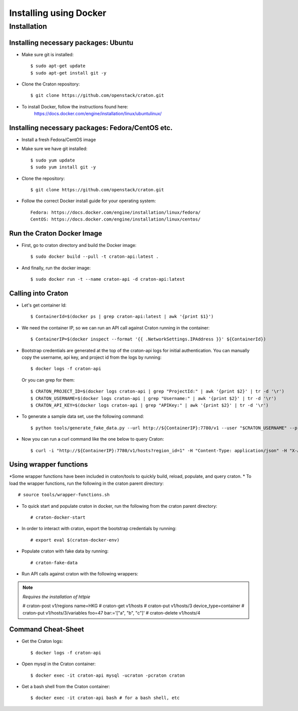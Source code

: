 
=======================
Installing using Docker
=======================

Installation
============

-------------------------------------
Installing necessary packages: Ubuntu
-------------------------------------


* Make sure git is installed::

    $ sudo apt-get update
    $ sudo apt-get install git -y

* Clone the Craton repository::

    $ git clone https://github.com/openstack/craton.git

* To install Docker, follow the instructions found here:
    https://docs.docker.com/engine/installation/linux/ubuntulinux/


-------------------------------------------------
Installing necessary packages: Fedora/CentOS etc.
-------------------------------------------------


* Install a fresh Fedora/CentOS image

* Make sure we have git installed::

    $ sudo yum update
    $ sudo yum install git -y

* Clone the repository::

    $ git clone https://github.com/openstack/craton.git

* Follow the correct Docker install guide for your operating system::

    Fedora: https://docs.docker.com/engine/installation/linux/fedora/
    CentOS: https://docs.docker.com/engine/installation/linux/centos/


---------------------------
Run the Craton Docker Image
---------------------------

* First, go to craton directory and build the Docker image::

    $ sudo docker build --pull -t craton-api:latest .

* And finally, run the docker image::

    $ sudo docker run -t --name craton-api -d craton-api:latest


-------------------
Calling into Craton
-------------------

* Let's get container Id::

    $ ContainerId=$(docker ps | grep craton-api:latest | awk '{print $1}')

* We need the container IP, so we can run an API call against Craton running in the container::

    $ ContainerIP=$(docker inspect --format '{{ .NetworkSettings.IPAddress }}' ${ContainerId})

* Bootstrap credentials are generated at the top of the craton-api logs for initial authentication. You can manually copy the username, api key, and project id from the logs by running::

    $ docker logs -f craton-api

  Or you can grep for them::

    $ CRATON_PROJECT_ID=$(docker logs craton-api | grep "ProjectId:" | awk '{print $2}' | tr -d '\r')
    $ CRATON_USERNAME=$(docker logs craton-api | grep "Username:" | awk '{print $2}' | tr -d '\r')
    $ CRATON_API_KEY=$(docker logs craton-api | grep "APIKey:" | awk '{print $2}' | tr -d '\r')

* To generate a sample data set, use the following command::

    $ python tools/generate_fake_data.py --url http://${ContainerIP}:7780/v1 --user "$CRATON_USERNAME" --project "$CRATON_PROJECT_ID" --key "$CRATON_API_KEY"

* Now you can run a curl command like the one below to query Craton::

    $ curl -i "http://${ContainerIP}:7780/v1/hosts?region_id=1" -H "Content-Type: application/json" -H "X-Auth-Token: ${CRATON_API_KEY}" -H "X-Auth-User: ${CRATON_USERNAME}" -H "X-Auth-Project: ${CRATON_PROJECT_ID}"

-----------------------
Using wrapper functions
-----------------------

*Some wrapper functions have been included in craton/tools to quickly build, reload, populate, and query craton.
* To load the wrapper functions, run the following in the craton parent directory::

    # source tools/wrapper-functions.sh

* To quick start and populate craton in docker, run the following from the craton parent directory::

    # craton-docker-start

* In order to interact with craton, export the bootstrap credentials by running::

    # export eval $(craton-docker-env)

* Populate craton with fake data by running::

    # craton-fake-data

* Run API calls against craton with the following wrappers::
.. note:: *Requires the installation of httpie*

    # craton-post v1/regions name=HKG
    # craton-get v1/hosts
    # craton-put v1/hosts/3 device_type=container
    # craton-put v1/hosts/3/variables foo=47 bar:='["a", "b", "c"]'
    # craton-delete v1/hosts/4

-------------------
Command Cheat-Sheet
-------------------

* Get the Craton logs::

    $ docker logs -f craton-api

* Open mysql in the Craton container::

    $ docker exec -it craton-api mysql -ucraton -pcraton craton

* Get a bash shell from the Craton container::

    $ docker exec -it craton-api bash # for a bash shell, etc
